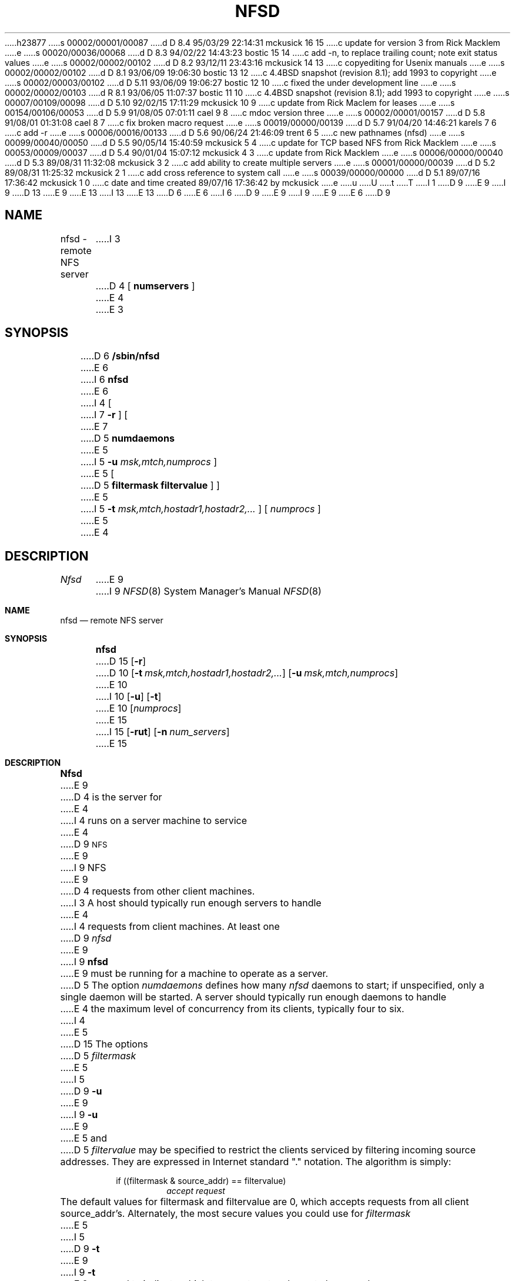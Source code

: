h23877
s 00002/00001/00087
d D 8.4 95/03/29 22:14:31 mckusick 16 15
c update for version 3 from Rick Macklem
e
s 00020/00036/00068
d D 8.3 94/02/22 14:43:23 bostic 15 14
c add -n, to replace trailing count; note exit status values
e
s 00002/00002/00102
d D 8.2 93/12/11 23:43:16 mckusick 14 13
c copyediting for Usenix manuals
e
s 00002/00002/00102
d D 8.1 93/06/09 19:06:30 bostic 13 12
c 4.4BSD snapshot (revision 8.1); add 1993 to copyright
e
s 00002/00003/00102
d D 5.11 93/06/09 19:06:27 bostic 12 10
c fixed the under development line
e
s 00002/00002/00103
d R 8.1 93/06/05 11:07:37 bostic 11 10
c 4.4BSD snapshot (revision 8.1); add 1993 to copyright
e
s 00007/00109/00098
d D 5.10 92/02/15 17:11:29 mckusick 10 9
c update from Rick Maclem for leases
e
s 00154/00106/00053
d D 5.9 91/08/05 07:01:11 cael 9 8
c mdoc version three
e
s 00002/00001/00157
d D 5.8 91/08/01 01:31:08 cael 8 7
c fix broken macro request
e
s 00019/00000/00139
d D 5.7 91/04/20 14:46:21 karels 7 6
c add -r
e
s 00006/00016/00133
d D 5.6 90/06/24 21:46:09 trent 6 5
c new pathnames (nfsd)
e
s 00099/00040/00050
d D 5.5 90/05/14 15:40:59 mckusick 5 4
c update for TCP based NFS from Rick Macklem
e
s 00053/00009/00037
d D 5.4 90/01/04 15:07:12 mckusick 4 3
c update from Rick Macklem
e
s 00006/00000/00040
d D 5.3 89/08/31 11:32:08 mckusick 3 2
c add ability to create multiple servers
e
s 00001/00000/00039
d D 5.2 89/08/31 11:25:32 mckusick 2 1
c add cross reference to system call
e
s 00039/00000/00000
d D 5.1 89/07/16 17:36:42 mckusick 1 0
c date and time created 89/07/16 17:36:42 by mckusick
e
u
U
t
T
I 1
D 9
.\" Copyright (c) 1989 The Regents of the University of California.
E 9
I 9
D 13
.\" Copyright (c) 1989, 1991 The Regents of the University of California.
E 9
.\" All rights reserved.
E 13
I 13
.\" Copyright (c) 1989, 1991, 1993
.\"	The Regents of the University of California.  All rights reserved.
E 13
.\"
D 6
.\" Redistribution and use in source and binary forms are permitted
.\" provided that the above copyright notice and this paragraph are
.\" duplicated in all such forms and that any documentation,
.\" advertising materials, and other materials related to such
.\" distribution and use acknowledge that the software was developed
.\" by the University of California, Berkeley.  The name of the
.\" University may not be used to endorse or promote products derived
.\" from this software without specific prior written permission.
.\" THIS SOFTWARE IS PROVIDED ``AS IS'' AND WITHOUT ANY EXPRESS OR
.\" IMPLIED WARRANTIES, INCLUDING, WITHOUT LIMITATION, THE IMPLIED
.\" WARRANTIES OF MERCHANTABILITY AND FITNESS FOR A PARTICULAR PURPOSE.
E 6
I 6
D 9
.\" %sccs.include.redist.man%
E 9
I 9
.\" %sccs.include.redist.roff%
E 9
E 6
.\"
.\"	%W% (Berkeley) %G%
.\"
D 9
.TH NFSD 8 "%Q%"
.UC 7
.SH NAME
nfsd \- remote NFS server
I 3
D 4
[
.B numservers
]
E 4
E 3
.SH SYNOPSIS
D 6
.B /sbin/nfsd
E 6
I 6
.B nfsd
E 6
I 4
[
I 7
.B \-r
]
[
E 7
D 5
.B numdaemons
E 5
I 5
.B \-u
.I msk,mtch,numprocs
]
E 5
[
D 5
.B filtermask
.B filtervalue
] ]
E 5
I 5
.B \-t
.I msk,mtch,hostadr1,hostadr2,...
]
[
.I numprocs
]
E 5
E 4
.SH DESCRIPTION
.I Nfsd
E 9
I 9
.Dd %Q%
.Dt NFSD 8
.Os
.Sh NAME
.Nm nfsd
.Nd remote
.Tn NFS
server
.Sh SYNOPSIS
.Nm nfsd
D 15
.Op Fl r
D 10
.Bk -words
.Op Fl t Ar msk,mtch,hostadr1,hostadr2,...
.Ek
.Bk -words
.Op Fl u Ar msk,mtch,numprocs
.Ek
E 10
I 10
.Op Fl u
.Op Fl t
E 10
.Op Ar numprocs
E 15
I 15
.Op Fl rut
.Op Fl n Ar num_servers
E 15
.Sh DESCRIPTION
.Nm Nfsd
E 9
D 4
is the server for 
E 4
I 4
runs on a server machine to service
E 4
D 9
.SM NFS
E 9
I 9
.Tn NFS
E 9
D 4
requests from other client machines.
I 3
A host should typically run enough servers to handle
E 4
I 4
requests from client machines.
At least one
D 9
.I nfsd
E 9
I 9
.Nm nfsd
E 9
must be running for a machine to operate as a server.
D 5
The option
.I numdaemons
defines how many
.I nfsd
daemons to start;
if unspecified, only a single daemon will be started.
A server should typically run enough daemons to handle
E 4
the maximum level of concurrency from its clients,
typically four to six.
I 4
.PP
E 5
D 15
The options
D 5
.I filtermask
E 5
I 5
D 9
.B \-u
E 9
I 9
.Fl u
E 9
E 5
and
D 5
.I filtervalue
may be specified to restrict the clients serviced by filtering incoming
source addresses.
They are expressed in Internet standard "." notation.
The algorithm is simply:
.sp
.RS
if ((filtermask & source_addr) == filtervalue)
.RS
.I accept request
.RE
.RE
.sp
The default values for filtermask and filtervalue are 0, which accepts
requests from all client source_addr's.
Alternately, the most secure values you could use for
.I filtermask
E 5
I 5
D 9
.B \-t
E 9
I 9
.Fl t
E 9
are used to indicate which transport protocols are to be served.
E 15
D 9
.TP
.B \-u
Serve UDP NFS clients.
.TP
.B \-t
Serve TCP NFS clients.
I 7
D 8
.TP \-r
E 8
I 8
.TP
.B \-r
E 8
Register the NFS service with
.IR portmap (8)
without creating any servers.
This option can be used along with the
.B \-u
and/or
.B \-t
E 9
I 9
.Pp
D 15
Options available to
.Nm nfsd :
E 15
I 15
Unless otherwise specified, four servers for
.Tn UDP
transport are started.
.Pp
The following options are available:
E 15
.Bl -tag -width Ds
.It Fl r
Register the
.Tn NFS
service with
.Xr portmap 8
D 15
without creating any servers. This option can be used along with the
E 15
I 15
without creating any servers.
This option can be used along with the
E 15
.Fl u
or
.Fl t
E 9
options to re-register NFS if the portmap server is restarted.
I 15
.It Fl n
Specifies how many servers to create.
E 15
D 9
.LP
E 9
I 9
.It Fl t
Serve
.Tn TCP NFS
clients.
.It Fl u
Serve
.Tn UDP NFS
clients.
D 10
.El
.Pp
E 9
The following arguments to the
D 9
.B \-u
E 9
I 9
.Fl u
E 9
or
D 9
.B \-t
E 9
I 9
.Fl t
E 9
options are used to specify parameters for service using the respective
protocol:
E 7
D 9
.TP
.I "msk, mtch"
These arguments permit restriction of NFS services
E 9
I 9
.Bl -tag -width Ds
.It Ar msk , mtch
These arguments permit restriction of
.Tn NFS
services
E 9
to a subset of the host addresses. The
D 9
.I msk
E 9
I 9
.Ar msk
E 9
E 5
and
D 5
.I filtervalue
would be:
E 5
I 5
D 9
.I mtch
E 9
I 9
.Ar mtch
E 9
are applied to the client host address as follows:
E 5
D 9
.sp
E 9
I 9
.Pp
.Bd -filled -offset indent -compact
E 9
D 5
.RS
filtervalue = (inet_addr1 & inet_addr2 & ... & inet_addrN)
E 5
I 5
if ((
D 9
.I host_address
&
.I msk
E 9
I 9
.Ar host_address No \&& Em msk
E 9
) ==
D 9
.I mtch
E 9
I 9
.Ar mtch
E 9
)
E 5
.br
D 5
filtermask = ~(inet_addr1 | inet_addr2 | ... | inet_addrN) | filtervalue
.RE
E 5
I 5
D 9
   - service the client request
E 9
I 9
	\- service the client request
E 9
.br
else
.br
D 9
   - drop the request
.TP
.I hostadr1,...
E 9
I 9
	\- drop the request
.Ed
.It Ar hostadr1 , ...
E 9
You may also specify zero or more specific host addresses to be accepted
as well as ones that pass the
D 9
.I msk, mtch
E 9
I 9
.Ar msk , mtch
E 9
test above.
This may only be done for transport protocols that are connection based, such
D 9
as TCP.
E 9
I 9
as
.Tn TCP .
E 9
For the internet domain,
D 9
.I msk, mtch
E 9
I 9
.Ar msk , mtch
E 9
and
D 9
.I hostadrs'
E 9
I 9
.Ar hostadrs
E 9
are specified in internet
D 9
.I dot
E 9
I 9
.Em dot
E 9
notation.
E 10
D 9
.TP
.I numprocs
E 9
I 9
D 15
.It Ar numprocs
E 9
D 10
Specifies how many servers to fork off. This may only be specified for
D 9
non-connection based protocols such as UDP.
.LP
E 9
I 9
non-connection based protocols such as
.Tn UDP .
E 10
I 10
Specifies how many servers to fork off.
E 15
E 10
.El
.Pp
E 9
D 15
If neither
D 9
.I \-u
E 9
I 9
.Fl u
E 9
or
D 9
.I \-t
E 9
I 9
.Fl t
E 9
are specified,
D 9
.I numprocs
servers for UDP accepting requests from all clients are started.
E 9
I 9
.Ar numprocs
servers for
E 15
I 15
For example, 
.Dq Li "nfsd -u -t 6"
serves
E 15
.Tn UDP
D 10
accepting requests from all clients are started.
E 10
I 10
D 14
transport are started. (compatibility)
E 10
E 9
If
E 14
I 14
D 15
transport are started. For compatibility,
if
E 14
D 9
.I numprocs
E 9
I 9
.Ar numprocs
E 9
D 10
is not specified, it defaults to 1.
E 10
I 10
is not specified, it defaults to 4.
E 10
D 9
.LP
E 9
I 9
.Pp
E 9
For example:
E 5
D 9
.sp
D 5
although your subnet or net number and mask will be just as good
in most cases.
E 5
I 5
D 6
/sbin/nfsd \-u 255.255.255.0,131.104.48.0,4 \-t 255.255.0.0,131.104.0.0,131.102.31.2
E 6
I 6
nfsd \-u 255.255.255.0,131.104.48.0,4 \-t 255.255.0.0,131.104.0.0,131.102.31.2
E 6
.IP "- "
Serves UDP and TCP transports. For UDP,
E 9
I 9
.Bd -literal
D 10
nfsd \-u 255.255.255.0,131.104.48.0,4 \-t \e
	255.255.0.0,131.104.0.0,131.102.31.2
E 10
I 10
nfsd \-u \-t 6
E 10
.Ed
.Bl -item -offset indent
.It
Serves
.Tn UDP
E 15
and
.Tn TCP
D 10
transports. For
.Tn UDP ,
E 9
it runs 4 daemons that accept requests
from any client on subnet 131.104.48.
D 9
For TCP, it accepts connections from any client on network 131.104
E 9
I 9
For
.Tn TCP ,
it accepts connections from any client on network 131.104
E 9
plus the client with the address 131.102.31.2.
D 9
.LP
E 9
I 9
.El
.Bd -literal
E 9
D 6
/sbin/nfsd \-u 255.255.240.0,131.104.0.0,6 \-t 0,0
E 6
I 6
nfsd \-u 255.255.240.0,131.104.0.0,6 \-t 0,0
E 6
D 9
.IP "- "
Serves UDP and TCP transports.
For UDP, it runs 6 daemons that accept requests from clients with
E 9
I 9
.Ed
.Bl -item -offset indent
.It
Serves
.Tn UDP
and
.Tn TCP
transports.
For
.Tn UDP ,
it runs 6 daemons that accept requests from clients with
E 9
addresses in the range 131.104.0.x - 131.104.15.x.
D 9
For TCP, it accepts connections from any client.
.LP
D 6
/sbin/nfsd \-u 0,0,4
E 6
I 6
nfsd \-u 0,0,4
E 6
.IP "- "
Serves any UDP client with 4 servers, only.
.LP
D 6
/sbin/nfsd 4
E 6
I 6
nfsd 4
E 6
.IP "- "
Serves any UDP client with 4 servers, only. (Compatibility)
.LP
E 9
I 9
For
.Tn TCP ,
it accepts connections from any client.
.El
E 10
I 10
D 15
transports using 6 daemons in the kernel.
E 15
I 15
transports using six daemons.
E 15
E 10
.Pp
D 10
.Li nfsd \-u 0,0,4
.Bl -item -offset indent
.It
Serves any
.Tn UDP
client with 4 servers, only.
.El
.Pp
.Li nfsd 4
.Bl -item -offset indent
.It
Serves any
.Tn UDP
client with 4 servers, only. (Compatibility)
.El
.Pp
E 10
E 9
D 15
A server should typically run enough daemons to handle
E 15
I 15
A server should run enough daemons to handle
E 15
the maximum level of concurrency from its clients,
typically four to six.
E 5
D 9
.PP
E 4
E 3
.I Nfsd
E 9
I 9
.Pp
.Nm Nfsd
E 9
listens for service requests at the port indicated in the
D 9
.SM NFS
E 9
I 9
.Tn NFS
E 9
server specification; see
D 4
``Network File System Protocol Specification''
in the Sun Microsystems manual
``Networking on the Sun Workstation'', Part #800-1324-03, Rev B.
E 4
I 4
D 9
``Network File System Protocol Specification, RFC1094''
E 4
.SH SEE ALSO
.IR nfsstat (1),
I 2
.IR nfssvc (2),
E 2
.IR mountd (8),
.IR portmap (8)
I 5
.SH BUGS
E 9
I 9
.%T "Network File System Protocol Specification" ,
D 16
RFC1094.
E 16
I 16
RFC1094 and
.%T "NFS: Network File System Version 3 Protocol Specification" .
E 16
I 15
.Pp
The
.Nm nfsd
utility exits 0 on success, and >0 if an error occurs.
E 15
.Sh SEE ALSO
.Xr nfsstat 1 ,
.Xr nfssvc 2 ,
.Xr mountd 8 ,
.Xr portmap 8
D 10
.Sh BUGS
E 9
The client host address restrictions specified here are unrelated to
D 9
the mount restrictions specified in /etc/exports for
.IR mountd (8).
E 9
I 9
the mount restrictions specified in
.Pa /etc/exports
for
.Xr mountd 8 .
E 10
.Sh HISTORY
The
D 12
.Nm
command is
.Ud .
E 12
I 12
.Nm nfsd
utility first appeared in 4.4BSD.
E 12
E 9
E 5
E 1
